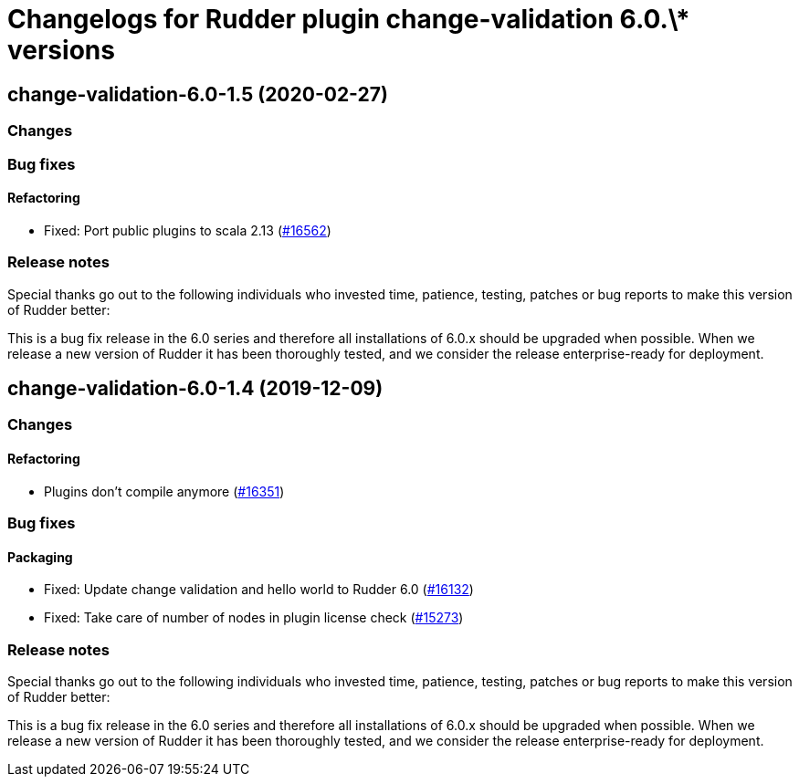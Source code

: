 = Changelogs for Rudder plugin change-validation 6.0.\* versions

== change-validation-6.0-1.5 (2020-02-27)

=== Changes

=== Bug fixes

==== Refactoring

* Fixed: Port public plugins to scala 2.13
    (https://issues.rudder.io/issues/16562[#16562])

=== Release notes

Special thanks go out to the following individuals who invested time, patience, testing, patches or bug reports to make this version of Rudder better:


This is a bug fix release in the 6.0 series and therefore all installations of 6.0.x should be upgraded when possible. When we release a new version of Rudder it has been thoroughly tested, and we consider the release enterprise-ready for deployment.

== change-validation-6.0-1.4 (2019-12-09)

=== Changes

==== Refactoring

* Plugins don't compile anymore
    (https://issues.rudder.io/issues/16351[#16351])

=== Bug fixes

==== Packaging

* Fixed: Update change validation and hello world to Rudder 6.0
    (https://issues.rudder.io/issues/16132[#16132])
* Fixed: Take care of number of nodes in plugin license check
    (https://issues.rudder.io/issues/15273[#15273])

=== Release notes

Special thanks go out to the following individuals who invested time, patience, testing, patches or bug reports to make this version of Rudder better:


This is a bug fix release in the 6.0 series and therefore all installations of 6.0.x should be upgraded when possible. When we release a new version of Rudder it has been thoroughly tested, and we consider the release enterprise-ready for deployment.

